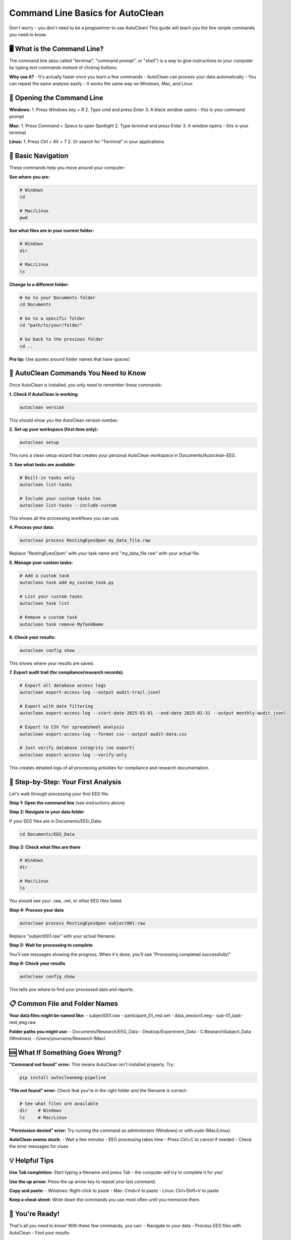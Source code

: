 Command Line Basics for AutoClean
==================================

Don't worry - you don't need to be a programmer to use AutoClean! This guide will teach you the few simple commands you need to know.

🖥️ What is the Command Line?
----------------------------

The command line (also called "terminal", "command prompt", or "shell") is a way to give instructions to your computer by typing text commands instead of clicking buttons.

**Why use it?**
- It's actually faster once you learn a few commands
- AutoClean can process your data automatically 
- You can repeat the same analysis easily
- It works the same way on Windows, Mac, and Linux

🚀 Opening the Command Line
---------------------------

**Windows:**
1. Press `Windows key + R`
2. Type `cmd` and press Enter
3. A black window opens - this is your command prompt

**Mac:**
1. Press `Command + Space` to open Spotlight
2. Type `terminal` and press Enter
3. A window opens - this is your terminal

**Linux:**
1. Press `Ctrl + Alt + T`
2. Or search for "Terminal" in your applications

📁 Basic Navigation
-------------------

These commands help you move around your computer:

**See where you are:**

.. code-block:: bash

   # Windows
   cd
   
   # Mac/Linux  
   pwd

**See what files are in your current folder:**

.. code-block:: bash

   # Windows
   dir
   
   # Mac/Linux
   ls

**Change to a different folder:**

.. code-block:: bash

   # Go to your Documents folder
   cd Documents
   
   # Go to a specific folder
   cd "path/to/your/folder"
   
   # Go back to the previous folder
   cd ..

**Pro tip:** Use quotes around folder names that have spaces!

🧠 AutoClean Commands You Need to Know
--------------------------------------

Once AutoClean is installed, you only need to remember these commands:

**1. Check if AutoClean is working:**

.. code-block:: bash

   autoclean version

This should show you the AutoClean version number.

**2. Set up your workspace (first time only):**

.. code-block:: bash

   autoclean setup

This runs a clean setup wizard that creates your personal AutoClean workspace in Documents/Autoclean-EEG.

**3. See what tasks are available:**

.. code-block:: bash

   # Built-in tasks only
   autoclean list-tasks
   
   # Include your custom tasks too
   autoclean list-tasks --include-custom

This shows all the processing workflows you can use.

**4. Process your data:**

.. code-block:: bash

   autoclean process RestingEyesOpen my_data_file.raw

Replace "RestingEyesOpen" with your task name and "my_data_file.raw" with your actual file.

**5. Manage your custom tasks:**

.. code-block:: bash

   # Add a custom task
   autoclean task add my_custom_task.py
   
   # List your custom tasks
   autoclean task list
   
   # Remove a custom task
   autoclean task remove MyTaskName

**6. Check your results:**

.. code-block:: bash

   autoclean config show

This shows where your results are saved.

**7. Export audit trail (for compliance/research records):**

.. code-block:: bash

   # Export all database access logs
   autoclean export-access-log --output audit-trail.jsonl
   
   # Export with date filtering
   autoclean export-access-log --start-date 2025-01-01 --end-date 2025-01-31 --output monthly-audit.jsonl
   
   # Export to CSV for spreadsheet analysis
   autoclean export-access-log --format csv --output audit-data.csv
   
   # Just verify database integrity (no export)
   autoclean export-access-log --verify-only

This creates detailed logs of all processing activities for compliance and research documentation.

🎯 Step-by-Step: Your First Analysis
------------------------------------

Let's walk through processing your first EEG file:

**Step 1: Open the command line** (see instructions above)

**Step 2: Navigate to your data folder**

If your EEG files are in Documents/EEG_Data:

.. code-block:: bash

   cd Documents/EEG_Data

**Step 3: Check what files are there**

.. code-block:: bash

   # Windows
   dir
   
   # Mac/Linux
   ls

You should see your .raw, .set, or other EEG files listed.

**Step 4: Process your data**

.. code-block:: bash

   autoclean process RestingEyesOpen subject001.raw

Replace "subject001.raw" with your actual filename.

**Step 5: Wait for processing to complete**

You'll see messages showing the progress. When it's done, you'll see "Processing completed successfully!"

**Step 6: Check your results**

.. code-block:: bash

   autoclean config show

This tells you where to find your processed data and reports.

📋 Common File and Folder Names
-------------------------------

**Your data files might be named like:**
- subject001.raw
- participant_01_rest.set  
- data_session1.eeg
- sub-01_task-rest_eeg.raw

**Folder paths you might use:**
- Documents/Research/EEG_Data
- Desktop/Experiment_Data
- C:\Research\Subject_Data (Windows)
- /Users/yourname/Research (Mac)

🆘 What If Something Goes Wrong?
-------------------------------

**"Command not found" error:**
This means AutoClean isn't installed properly. Try:

.. code-block:: bash

   pip install autocleaneeg-pipeline

**"File not found" error:**
Check that you're in the right folder and the filename is correct:

.. code-block:: bash

   # See what files are available
   dir    # Windows
   ls     # Mac/Linux

**"Permission denied" error:**
Try running the command as administrator (Windows) or with sudo (Mac/Linux).

**AutoClean seems stuck:**
- Wait a few minutes - EEG processing takes time
- Press Ctrl+C to cancel if needed
- Check the error messages for clues

💡 Helpful Tips
---------------

**Use Tab completion:**
Start typing a filename and press Tab - the computer will try to complete it for you!

**Use the up arrow:**
Press the up arrow key to repeat your last command.

**Copy and paste:**
- Windows: Right-click to paste
- Mac: Cmd+V to paste  
- Linux: Ctrl+Shift+V to paste

**Keep a cheat sheet:**
Write down the commands you use most often until you memorize them.

🎉 You're Ready!
----------------

That's all you need to know! With these few commands, you can:
- Navigate to your data
- Process EEG files with AutoClean
- Find your results

The command line becomes easier with practice. Start with these basics and gradually learn more as needed.

**Next steps:**
- Try the :doc:`first_time_processing` tutorial
- Learn about :doc:`understanding_results`
- Explore :doc:`creating_custom_task` for your research
